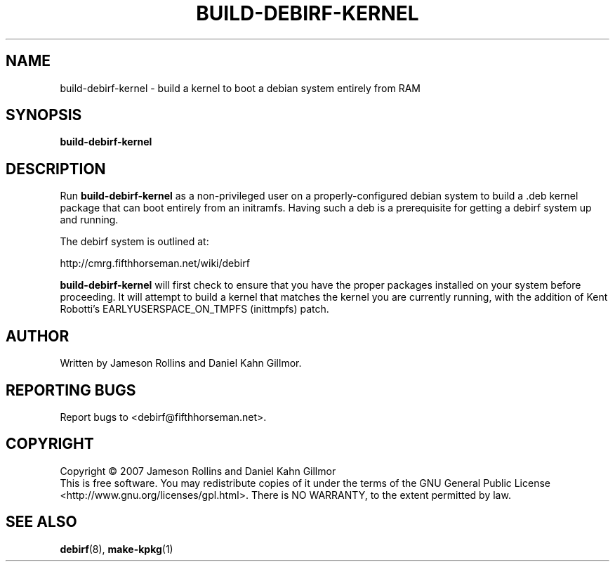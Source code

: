 .TH BUILD-DEBIRF-KERNEL "1" "March 2007" "build-debirf-kernel 0.1" "User Commands"
.SH NAME
build-debirf-kernel \- build a kernel to boot a debian system entirely from RAM
.SH SYNOPSIS
.B build-debirf-kernel
.SH DESCRIPTION
.PP
Run \fBbuild-debirf-kernel\fP as a non-privileged user on a
properly-configured debian system to build a .deb kernel package that
can boot entirely from an initramfs.  Having such a deb is a
prerequisite for getting a debirf system up and running.
.PP
The debirf system is outlined at:
.PP
   http://cmrg.fifthhorseman.net/wiki/debirf
.PP
\fBbuild-debirf-kernel\fP will first check to ensure that you have the
proper packages installed on your system before proceeding.  It will
attempt to build a kernel that matches the kernel you are currently
running, with the addition of Kent Robotti's EARLYUSERSPACE_ON_TMPFS
(inittmpfs) patch.
.PD
.SH AUTHOR
Written by Jameson Rollins and Daniel Kahn Gillmor.
.SH "REPORTING BUGS"
Report bugs to <debirf@fifthhorseman.net>.
.SH COPYRIGHT
Copyright \(co 2007 Jameson Rollins and Daniel Kahn Gillmor
.br
This is free software.  You may redistribute copies of it under the terms of
the GNU General Public License <http://www.gnu.org/licenses/gpl.html>.
There is NO WARRANTY, to the extent permitted by law.
.SH "SEE ALSO"
.BR debirf (8),
.BR make-kpkg (1)
